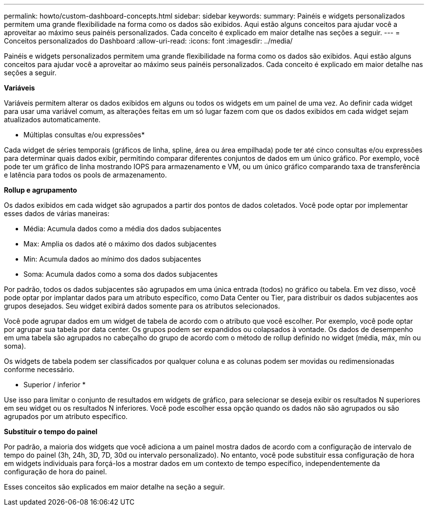 ---
permalink: howto/custom-dashboard-concepts.html 
sidebar: sidebar 
keywords:  
summary: Painéis e widgets personalizados permitem uma grande flexibilidade na forma como os dados são exibidos. Aqui estão alguns conceitos para ajudar você a aproveitar ao máximo seus painéis personalizados. Cada conceito é explicado em maior detalhe nas seções a seguir. 
---
= Conceitos personalizados do Dashboard
:allow-uri-read: 
:icons: font
:imagesdir: ../media/


[role="lead"]
Painéis e widgets personalizados permitem uma grande flexibilidade na forma como os dados são exibidos. Aqui estão alguns conceitos para ajudar você a aproveitar ao máximo seus painéis personalizados. Cada conceito é explicado em maior detalhe nas seções a seguir.

*Variáveis*

Variáveis permitem alterar os dados exibidos em alguns ou todos os widgets em um painel de uma vez. Ao definir cada widget para usar uma variável comum, as alterações feitas em um só lugar fazem com que os dados exibidos em cada widget sejam atualizados automaticamente.

* Múltiplas consultas e/ou expressões*

Cada widget de séries temporais (gráficos de linha, spline, área ou área empilhada) pode ter até cinco consultas e/ou expressões para determinar quais dados exibir, permitindo comparar diferentes conjuntos de dados em um único gráfico. Por exemplo, você pode ter um gráfico de linha mostrando IOPS para armazenamento e VM, ou um único gráfico comparando taxa de transferência e latência para todos os pools de armazenamento.

*Rollup e agrupamento*

Os dados exibidos em cada widget são agrupados a partir dos pontos de dados coletados. Você pode optar por implementar esses dados de várias maneiras:

* Média: Acumula dados como a média dos dados subjacentes
* Max: Amplia os dados até o máximo dos dados subjacentes
* Min: Acumula dados ao mínimo dos dados subjacentes
* Soma: Acumula dados como a soma dos dados subjacentes


Por padrão, todos os dados subjacentes são agrupados em uma única entrada (todos) no gráfico ou tabela. Em vez disso, você pode optar por implantar dados para um atributo específico, como Data Center ou Tier, para distribuir os dados subjacentes aos grupos desejados. Seu widget exibirá dados somente para os atributos selecionados.

Você pode agrupar dados em um widget de tabela de acordo com o atributo que você escolher. Por exemplo, você pode optar por agrupar sua tabela por data center. Os grupos podem ser expandidos ou colapsados à vontade. Os dados de desempenho em uma tabela são agrupados no cabeçalho do grupo de acordo com o método de rollup definido no widget (média, máx, mín ou soma).

Os widgets de tabela podem ser classificados por qualquer coluna e as colunas podem ser movidas ou redimensionadas conforme necessário.

* Superior / inferior *

Use isso para limitar o conjunto de resultados em widgets de gráfico, para selecionar se deseja exibir os resultados N superiores em seu widget ou os resultados N inferiores. Você pode escolher essa opção quando os dados não são agrupados ou são agrupados por um atributo específico.

*Substituir o tempo do painel*

Por padrão, a maioria dos widgets que você adiciona a um painel mostra dados de acordo com a configuração de intervalo de tempo do painel (3h, 24h, 3D, 7D, 30d ou intervalo personalizado). No entanto, você pode substituir essa configuração de hora em widgets individuais para forçá-los a mostrar dados em um contexto de tempo específico, independentemente da configuração de hora do painel.

Esses conceitos são explicados em maior detalhe na seção a seguir.
